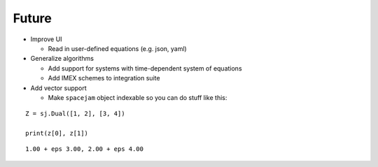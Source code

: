Future
======

* Improve UI

  + Read in user-defined equations (e.g. json, yaml)

* Generalize algorithms

  + Add support for systems with time-dependent system of equations
  + Add IMEX schemes to integration suite 

* Add vector support

  + Make ``spacejam`` object indexable so you can do stuff like this:

::

        Z = sj.Dual([1, 2], [3, 4])

        print(z[0], z[1])

::


        1.00 + eps 3.00, 2.00 + eps 4.00 
